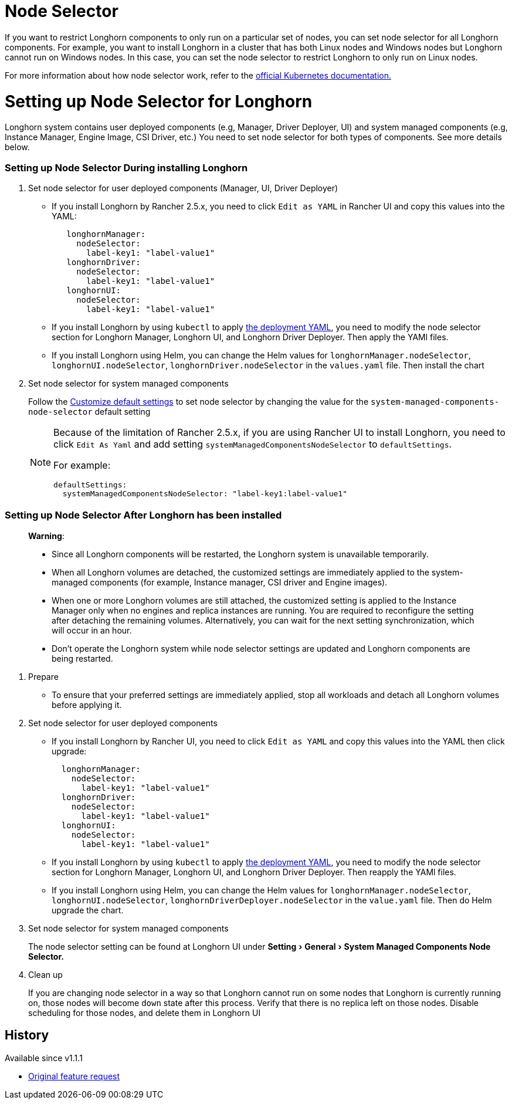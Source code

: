 = Node Selector
:doctype: book
:experimental:
:weight: 4
:current-version: {page-origin-branch}

If you want to restrict Longhorn components to only run on a particular set of nodes, you can set node selector for all Longhorn components.
For example, you want to install Longhorn in a cluster that has both Linux nodes and Windows nodes but Longhorn cannot run on Windows nodes.
In this case, you can set the node selector to restrict Longhorn to only run on Linux nodes.

For more information about how node selector work, refer to the https://kubernetes.io/docs/concepts/scheduling-eviction/assign-pod-node/#nodeselector[official Kubernetes documentation.]

= Setting up Node Selector for Longhorn

Longhorn system contains user deployed components (e.g, Manager, Driver Deployer, UI) and system managed components (e.g, Instance Manager, Engine Image, CSI Driver, etc.)
You need to set node selector for both types of components. See more details below.

[discrete]
=== Setting up Node Selector During installing Longhorn

. Set node selector for user deployed components (Manager, UI, Driver Deployer)
 ** If you install Longhorn by Rancher 2.5.x, you need to click `Edit as YAML` in Rancher UI and copy this values into the YAML:
+
[subs="+attributes",yaml]
----
   longhornManager:
     nodeSelector:
       label-key1: "label-value1"
   longhornDriver:
     nodeSelector:
       label-key1: "label-value1"
   longhornUI:
     nodeSelector:
       label-key1: "label-value1"
----

 ** If you install Longhorn by using `kubectl` to apply https://raw.githubusercontent.com/longhorn/longhorn/v1.1.1/deploy/longhorn.yaml[the deployment YAML], you need to modify the node selector section for Longhorn Manager, Longhorn UI, and Longhorn Driver Deployer.
 Then apply the YAMl files.
 ** If you install Longhorn using Helm, you can change the Helm values for `longhornManager.nodeSelector`, `longhornUI.nodeSelector`, `longhornDriver.nodeSelector` in the `values.yaml` file.
 Then install the chart
. Set node selector for system managed components
+
Follow the xref:advanced-resources/deploy/customizing-default-settings.adoc[Customize default settings] to set node selector by changing the value for the `system-managed-components-node-selector` default setting
+
[NOTE]
====
Because of the limitation of Rancher 2.5.x, if you are using Rancher UI to install Longhorn, you need to click `Edit As Yaml` and add setting `systemManagedComponentsNodeSelector` to `defaultSettings`.

For example:

[subs="+attributes",yaml]
----
defaultSettings:
  systemManagedComponentsNodeSelector: "label-key1:label-value1"
----
====

[discrete]
=== Setting up Node Selector After Longhorn has been installed

____
*Warning*:

* Since all Longhorn components will be restarted, the Longhorn system is unavailable temporarily.
* When all Longhorn volumes are detached, the customized settings are immediately applied to the system-managed components (for example, Instance manager, CSI driver and Engine images).
* When one or more Longhorn volumes are still attached, the customized setting is applied to the Instance Manager only when no engines and replica instances are running. You are required to reconfigure the setting after detaching the remaining volumes. Alternatively, you can wait for the next setting synchronization, which will occur in an hour.
* Don't operate the Longhorn system while node selector settings are updated and Longhorn components are being restarted.
____

. Prepare
 ** To ensure that your preferred settings are immediately applied, stop all workloads and detach all Longhorn volumes before applying it.
. Set node selector for user deployed components
 ** If you install Longhorn by Rancher UI, you need to click `Edit as YAML` and copy this values into the YAML then click upgrade:
+
[subs="+attributes",yaml]
----
  longhornManager:
    nodeSelector:
      label-key1: "label-value1"
  longhornDriver:
    nodeSelector:
      label-key1: "label-value1"
  longhornUI:
    nodeSelector:
      label-key1: "label-value1"
----

 ** If you install Longhorn by using `kubectl` to apply https://raw.githubusercontent.com/longhorn/longhorn/v1.1.1/deploy/longhorn.yaml[the deployment YAML], you need to modify the node selector section for Longhorn Manager, Longhorn UI, and Longhorn Driver Deployer.
Then reapply the YAMl files.
 ** If you install Longhorn using Helm, you can change the Helm values for `longhornManager.nodeSelector`, `longhornUI.nodeSelector`, `longhornDriverDeployer.nodeSelector` in the `value.yaml` file.
Then do Helm upgrade the chart.
. Set node selector for system managed components
+
The node selector setting can be found at Longhorn UI under menu:Setting[General > System Managed Components Node Selector.]

. Clean up
+
If you are changing node selector in a way so that Longhorn cannot run on some nodes that Longhorn is currently running on,
those nodes will become `down` state after this process. Verify that there is no replica left on those nodes.
Disable scheduling for those nodes, and delete them in Longhorn UI

== History

Available since v1.1.1

* https://github.com/longhorn/longhorn/issues/2199[Original feature request]
